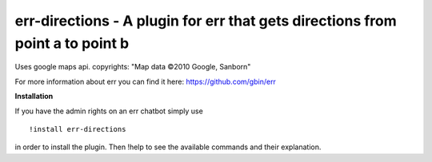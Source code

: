 err-directions - A plugin for err that gets directions from point a to point b
==============================================================================

Uses google maps api. copyrights: "Map data ©2010 Google, Sanborn"

For more information about err you can find it here: https://github.com/gbin/err

**Installation**


If you have the admin rights on an err chatbot simply use
::

    !install err-directions

in order to install the plugin.
Then !help to see the available commands and their explanation.